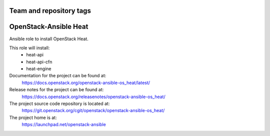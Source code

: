 ========================
Team and repository tags
========================

.. image:: https://governance.openstack.org/tc/badges/openstack-ansible-os_heat.svg
    :target: https://governance.openstack.org/tc/reference/tags/index.html

.. Change things from this point on

======================
OpenStack-Ansible Heat
======================

Ansible role to install OpenStack Heat.

This role will install:
    * heat-api
    * heat-api-cfn
    * heat-engine

Documentation for the project can be found at:
  https://docs.openstack.org/openstack-ansible-os_heat/latest/

Release notes for the project can be found at:
  https://docs.openstack.org/releasenotes/openstack-ansible-os_heat/

The project source code repository is located at:
  https://git.openstack.org/cgit/openstack/openstack-ansible-os_heat/

The project home is at:
  https://launchpad.net/openstack-ansible
